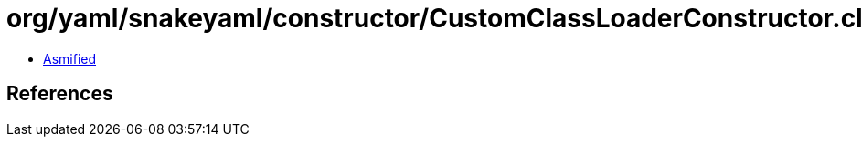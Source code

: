 = org/yaml/snakeyaml/constructor/CustomClassLoaderConstructor.class

 - link:CustomClassLoaderConstructor-asmified.java[Asmified]

== References

